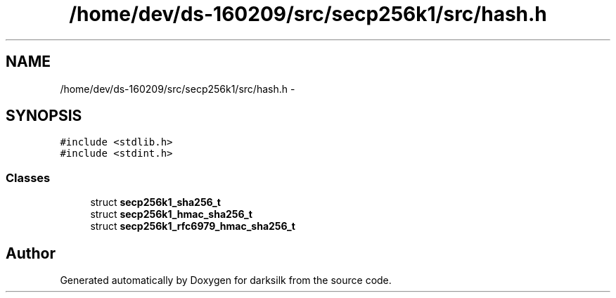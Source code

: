 .TH "/home/dev/ds-160209/src/secp256k1/src/hash.h" 3 "Wed Feb 10 2016" "Version 1.0.0.0" "darksilk" \" -*- nroff -*-
.ad l
.nh
.SH NAME
/home/dev/ds-160209/src/secp256k1/src/hash.h \- 
.SH SYNOPSIS
.br
.PP
\fC#include <stdlib\&.h>\fP
.br
\fC#include <stdint\&.h>\fP
.br

.SS "Classes"

.in +1c
.ti -1c
.RI "struct \fBsecp256k1_sha256_t\fP"
.br
.ti -1c
.RI "struct \fBsecp256k1_hmac_sha256_t\fP"
.br
.ti -1c
.RI "struct \fBsecp256k1_rfc6979_hmac_sha256_t\fP"
.br
.in -1c
.SH "Author"
.PP 
Generated automatically by Doxygen for darksilk from the source code\&.
